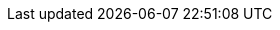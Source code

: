 ++++
<img src="http://vg08.met.vgwort.de/na/6d2d0019aa534dcfb09686638b2e1c2d" width="1" height="1" alt="" />
++++

